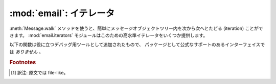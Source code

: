 :mod:`email`: イテレータ
------------------------

.. module:: email.iterators
   :synopsis: メッセージオブジェクトツリーをたどる。


:meth:`Message.walk` メソッドを使うと、簡単にメッセージオブジェクトツリー内\
を次から次へとたどる (iteration) ことができます。
:mod:`email.iterators` モジュールはこのための高水準イテレータをいくつか提供\
します。


.. function:: body_line_iterator(msg[, decode])

   このイテレータは *msg* 中のすべてのサブパートに含まれるペイロードをすべて\
   順にたどっていき、ペイロード内の文字列を 1行ずつ返します。
   サブパートのヘッダはすべて無視され、Python 文字列でないペイロードからなる\
   サブパートも無視されます。これは :meth:`readline` を使って、
   ファイルからメッセージを (ヘッダだけとばして) フラットなテキストとして読む\
   のにいくぶん似ているかもしれません。

   オプション引数 *decode* は、 :meth:`Message.get_payload` にそのまま渡されます。


.. function:: typed_subpart_iterator(msg[, maintype[, subtype]])

   このイテレータは *msg* 中のすべてのサブパートをたどり、それらの中で指定された\
   MIME 形式 *maintype* と *subtype*
   をもつようなパートのみを返します。

   *subtype* は省略可能であることに注意してください。
   これが省略された場合、サブパートの MIME 形式は maintype のみが\
   チェックされます。じつは *maintype* も省略可能で、
   その場合にはデフォルトは :mimetype:`text` です。

   つまり、デフォルトでは :func:`typed_subpart_iterator` は MIME 形式
   :mimetype:`text/*` をもつサブパートを順に返していくというわけです。

以下の関数は役に立つデバッグ用ツールとして追加されたもので、
パッケージとして公式なサポートのあるインターフェイスでは *ありません* 。


.. function:: _structure(msg[, fp[, level]])

   そのメッセージオブジェクト構造の content-type をインデントつきで\
   表示します。たとえば::

      >>> msg = email.message_from_file(somefile)
      >>> _structure(msg)
      multipart/mixed
          text/plain
          text/plain
          multipart/digest
              message/rfc822
                  text/plain
              message/rfc822
                  text/plain
              message/rfc822
                  text/plain
              message/rfc822
                  text/plain
              message/rfc822
                  text/plain
          text/plain

   オプション引数 *fp* は出力を渡すためのストリーム [#]_ オブジェクトです。
   これは Python の拡張 print
   文が対応できるようになっている必要があります。 *level* は内部的に使用されます。

.. rubric:: Footnotes

.. [#] 訳注: 原文では file-like。

